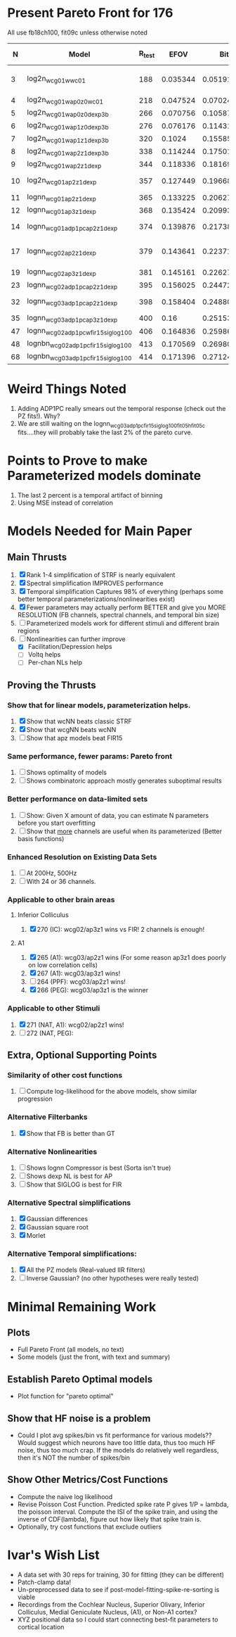* Present Pareto Front for 176
  All use fb18ch100, fit09c unless otherwise noted
  |  N | Model                               | R_test |     EFOV |        Bits |                 mBits/Extra Parm | Improvement Reason         |
  |----+-------------------------------------+--------+----------+-------------+----------------------------------+----------------------------|
  |  3 | log2n_wcg01w_wc01                   |    188 | 0.035344 | 0.051913531 | (5.1913531 - 100 Bits) / (3 - N) |                            |
  |  4 | log2n_wcg01w_ap0z0_wc01             |    218 | 0.047524 | 0.070245354 |                        1.8331823 | Delay                      |
  |  5 | log2n_wcg01w_ap0z0_dexp3b           |    266 | 0.070756 |  0.10587063 |                        3.5625276 | Output NL                  |
  |  6 | log2n_wcg01w_ap1z0_dexp3b           |    276 | 0.076176 |  0.11431007 |                         0.843944 | POLE                       |
  |  7 | log2n_wcg01w_ap1z1_dexp3b           |    320 |   0.1024 |  0.15585542 |                         4.154535 | ZERO                       |
  |  8 | log2n_wcg01w_ap2z1_dexp3b           |    338 | 0.114244 |  0.17501876 |                         1.916334 | POLE                       |
  |  9 | log2n_wcg01w_ap2z1_dexp             |    344 | 0.118336 |  0.18169914 |                         0.668038 | NL                         |
  | 10 | log2n_wcg01_ap2z1_dexp              |    357 | 0.127449 |  0.19668864 |                          1.49895 | spectral width             |
  | 11 | lognn_wcg01_ap2z1_dexp              |    365 | 0.133225 |  0.20627055 |                         0.958191 | LOGN                       |
  | 12 | lognn_wcg01_ap3z1_dexp              |    368 | 0.135424 |  0.20993531 |                         0.366476 | POLE                       |
  | 14 | lognn_wcg01_adp1pc_ap2z1_dexp       |    374 | 0.139876 |  0.21738343 |                         0.372406 | trade pole for ADP         |
  | 17 | lognn_wcg02_ap2z1_dexp              |    379 | 0.143641 |  0.22371237 |                       0.21096467 | Add 2nd channel, ditch ADP |
  | 19 | lognn_wcg02_ap3z1_dexp              |    381 | 0.145161 |  0.22627537 |                          0.12815 | add pole                   |
  | 23 | lognn_wcg02_adp1pc_ap2z1_dexp       |    395 | 0.156025 |  0.24472783 |                        0.4613115 | add ADP                    |
  | 32 | lognn_wcg03_adp1pc_ap2z1_dexp       |    398 | 0.158404 |  0.24880025 |                      0.045249111 | add 3rd channel            |
  | 35 | lognn_wcg03_adp1pc_ap3z1_dexp       |    400 |     0.16 |  0.25153877 |                         0.091284 | add pole                   |
  |----+-------------------------------------+--------+----------+-------------+----------------------------------+----------------------------|
  | 47 | lognn_wcg02_adp1pcw_fir15_siglog100 |    406 | 0.164836 |  0.25986857 |                         0.069415 | fit05g/c                   |
  | 48 | lognbn_wcg02_adp1pc_fir15_siglog100 |    413 | 0.170569 |  0.26980613 |                         0.993756 | fit05h/c                   |
  | 68 | lognbn_wcg03_adp1pc_fir15_siglog100 |    414 | 0.171396 |  0.27124531 |                        7.1959e-3 | fit05h/c                   |
  |----+-------------------------------------+--------+----------+-------------+----------------------------------+----------------------------|
  #+TBLFM: $4=($3/1000)^2::$5=-log(1-$4)/log(2)::$6=100*($5-@-1$5)/($1 - @-1$1)

* Weird Things Noted
  1. Adding ADP1PC really smears out the temporal response (check out the PZ fits!). Why?
  2. We are still waiting on the lognn_wcg03_adp1pc_fir15_siglog100_fit05h_fit05c fits....they will probably take the last 2% of the pareto curve.

* Points to Prove to make Parameterized models dominate
  1. The last 2 percent is a temporal artifact of binning 
  2. Using MSE instead of correlation

* Models Needed for Main Paper
** Main Thrusts
  1. [X] Rank 1-4 simplification of STRF is nearly equivalent
  2. [X] Spectral simplification IMPROVES performance
  3. [X] Temporal simplification Captures 98% of everything (perhaps some better temporal parameterizations/nonlinearities exist)
  4. [X] Fewer parameters may actually perform BETTER and give you MORE RESOLUTION (FB channels, spectral channels, and temporal bin size)
  5. [ ] Parameterized models work for different stimuli and different brain regions
  6. [-] Nonlinearities can further improve
	 - [X] Facilitation/Depression helps
	 - [ ] Voltq helps
	 - [ ] Per-chan NLs help

** Proving the Thrusts
*** Show that for linear models, parameterization helps.
    1. [X] Show that wcNN beats classic STRF
    2. [X] Show that wcgNN beats wcNN
    3. [ ] Show that apz models beat FIR15     

*** Same performance, fewer params: Pareto front
    1. [ ] Shows optimality of models
    2. [ ] Shows combinatoric approach mostly generates suboptimal results

*** Better performance on data-limited sets
    1. [ ] Show: Given X amount of data, you can estimate N parameters before you start overfitting
    2. [ ] Show that _more_ channels are useful when its parameterized (Better basis functions)

*** Enhanced Resolution on Existing Data Sets
    1. [ ] At 200Hz, 500Hz
    2. [ ] With 24 or 36 channels.

*** Applicable to other brain areas
**** Inferior Colliculus
    1. [X] 270 (IC): wcg02/ap3z1 wins vs FIR! 
	   2 channels is enough!

**** A1 
    1. [X] 265 (A1): wcg03/ap2z1 wins (For some reason ap3z1 does poorly on low correlation cells)	  
    2. [X] 267 (A1): wcg03/ap3z1 wins!    
    3. [ ] 264 (PPF): wcg03/ap2z1 wins! 
    4. [X] 266 (PEG): wcg03/ap3z1 is the winner
	  
*** Applicable to other Stimuli
    5. [X] 271 (NAT, A1): wcg02/ap2z1 wins!
    6. [ ] 272 (NAT, PEG): 

** Extra, Optional Supporting Points 
*** Similarity of other cost functions
    1. [ ] Compute log-likelihood for the above models, show similar progression

*** Alternative Filterbanks
    1. [X] Show that FB is better than GT

*** Alternative Nonlinearities 
    1. [ ] Shows lognn Compressor is best (Sorta isn't true)
    2. [ ] Shows dexp NL is best for AP
    3. [ ] Show that SIGLOG is best for FIR

*** Alternative Spectral simplifications 
    1. [X] Gaussian differences
    2. [X] Gaussian square root
    3. [X] Morlet

*** Alternative Temporal simplifications:
    1. [X] All the PZ models (Real-valued IIR filters)
    2. [ ] Inverse Gaussian? (no other hypotheses were really tested)

* Minimal Remaining Work
** Plots
   - Full Pareto Front (all models, no text)
   - Some models (just the front, with text and summary)

** Establish Pareto Optimal models
   - Plot function for "pareto optimal" 
   
** Show that HF noise is a problem
   - Could I plot avg spikes/bin vs fit performance for various models?? Would suggest which neurons have too little data, thus too much HF noise, thus too much crap.
     If the models do relatively well regardless, then it's NOT the number of spikes/bin

** Show Other Metrics/Cost Functions
   - Compute the naive log likelihood
   - Revise Poisson Cost Function. Predicted spike rate P gives 1/P = lambda, the poisson interval. Compute the ISI of the spike train, and using the inverse of CDF(lambda), figure out how likely that spike train is. 
   - Optionally, try cost functions that exclude outliers
	
* Ivar's Wish List 
  - A data set with 30 reps for training, 30 for fitting (they can be different)
  - Patch-clamp data!
  - Un-preprocessed data to see if post-model-fitting-spike-re-sorting is viable
  - Recordings from the Cochlear Nucleus, Superior Olivary, Inferior Colliculus, Medial Geniculate Nucleus, (A1), or Non-A1 cortex?
  - XYZ positional data so I could start connecting best-fit parameters to cortical location
